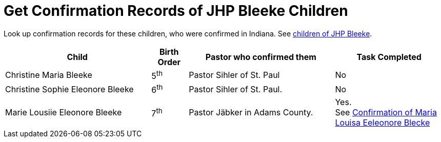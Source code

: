= Get Confirmation Records of JHP Bleeke Children

Look up confirmation records for these children, who were confirmed in Indiana. See xref:churches:immanuel/jhp-bleeke.adoc[children of JHP Bleeke].

[cols="4,1,4,3"]
|===
|Child|Birth Order|Pastor who confirmed them|Task Completed

|Christine Maria Bleeke| 5^th^|Pastor Sihler of St. Paul|No

|Christine Sophie Eleonore Bleeke| 6^th^|Pastor Sihler of St. Paul.|No

|Marie Lousiie Eleonore Bleeke| 7^th^ a| Pastor Jäbker in Adams County.|Yes. +
See xref:bleeke:maria-lousia-eleonore-blecke.adoc[Confirmation of Maria Louisa Eeleonore Blecke]
|===

